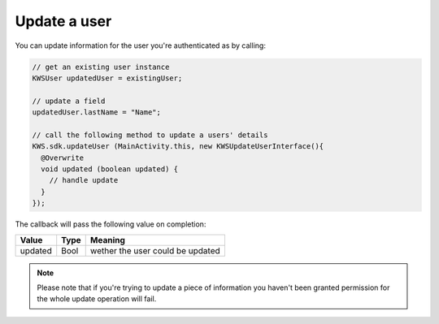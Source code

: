 Update a user
=============

You can update information for the user you're authenticated as by calling:

.. code-block:: java

  // get an existing user instance
  KWSUser updatedUser = existingUser;

  // update a field
  updatedUser.lastName = "Name";

  // call the following method to update a users' details
  KWS.sdk.updateUser (MainActivity.this, new KWSUpdateUserInterface(){
    @Overwrite
    void updated (boolean updated) {
      // handle update
    }
  });

The callback will pass the following value on completion:

======= ==== ======
Value   Type Meaning
======= ==== ======
updated Bool wether the user could be updated
======= ==== ======

.. note::

	Please note that if you're trying to update a piece of information you haven't been granted permission for
	the whole update operation will fail.
